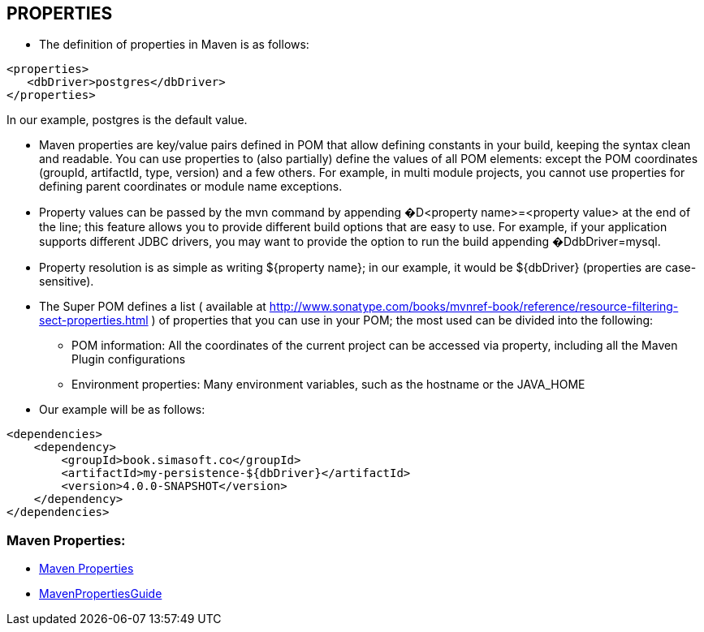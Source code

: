 [[maven-properties]]

////
a=&#225; e=&#233; i=&#237; o=&#243; u=&#250;

A=&#193; E=&#201; I=&#205; O=&#211; U=&#218;

n=&#241; N=&#209;
////

== PROPERTIES

* The definition of properties in Maven is as follows:

[source, XML]
[subs="verbatim,attributes"]
----
<properties>
   <dbDriver>postgres</dbDriver>
</properties>
----

In our example, postgres is the default value.

* Maven properties are key/value pairs defined in POM that allow defining constants in your build, keeping the syntax clean and readable.
  You can use properties to (also partially) define the values of all POM elements: except the POM coordinates (groupId, artifactId, type, version) and a few others.
  For example, in multi module projects, you cannot use properties for defining parent coordinates or module name exceptions.

* Property values can be passed by the mvn command by appending �D<property name>=<property value> at the end of the line; this feature allows you to provide different build options that are easy to use. For example,
  if your application supports different JDBC drivers, you may want to provide the option to run the build appending �DdbDriver=mysql.

* Property resolution is as simple as writing ${property name}; in our example, it would be ${dbDriver} (properties are case-sensitive).

* The Super POM defines a list ( available at http://www.sonatype.com/books/mvnref-book/reference/resource-filtering-sect-properties.html ) of properties that you can use in your POM; the most used can be divided into the following:

** POM information: All the coordinates of the current project can be accessed via property, including all the Maven Plugin configurations

** Environment properties: Many environment variables, such as the hostname or the JAVA_HOME

* Our example will be as follows:

[source, XML]
[subs="verbatim,attributes"]
----
<dependencies>
    <dependency>
        <groupId>book.simasoft.co</groupId>
        <artifactId>my-persistence-${dbDriver}</artifactId>
        <version>4.0.0-SNAPSHOT</version>
    </dependency>
</dependencies>
----

=== Maven Properties:

* http://books.sonatype.com/mvnref-book/reference/resource-filtering-sect-properties.html[Maven Properties]

* http://docs.codehaus.org/display/MAVENUSER/MavenPropertiesGuide[MavenPropertiesGuide]

